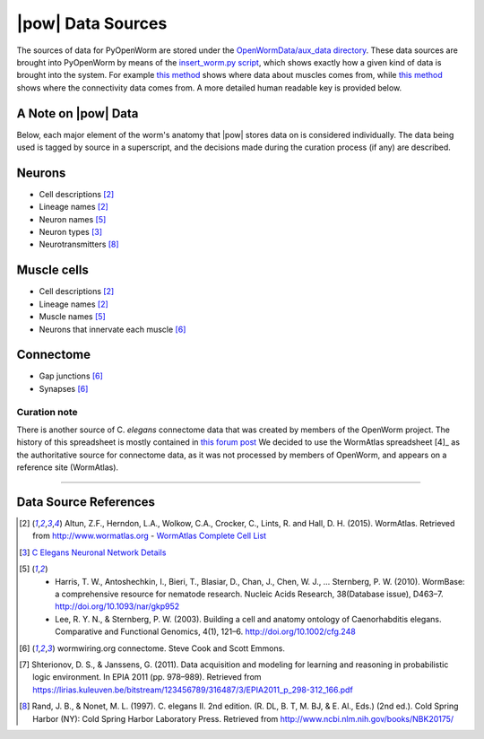.. _data_sources:

|pow| Data Sources
==================

The sources of data for PyOpenWorm are stored under the `OpenWormData/aux_data 
directory <https://github.com/openworm/PyOpenWorm/tree/5cc3042b004f167dbf18acc119474ea48b47810d/OpenWormData/aux_data>`_.  
These data sources are brought into PyOpenWorm by means of the 
`insert_worm.py script <https://github.com/openworm/PyOpenWorm/blob/5cc3042b004f167dbf18acc119474ea48b47810d/OpenWormData/scripts/insert_worm.py>`_, which shows exactly how a given kind of data is 
brought into the system.  For example `this method <https://github.com/openworm/PyOpenWorm/blob/5cc3042b004f167dbf18acc119474ea48b47810d/OpenWormData/scripts/insert_worm.py#L37>`_ shows where data about muscles 
comes from, while `this method <https://github.com/openworm/PyOpenWorm/blob/5cc3042b004f167dbf18acc119474ea48b47810d/OpenWormData/scripts/insert_worm.py#L218>`_ shows where the connectivity data comes from.  
A more detailed human readable key is provided below.


A Note on |pow| Data
--------------------
Below, each major element of the worm's anatomy that |pow| stores data
on is considered individually. The data being used is tagged by source
in a superscript, and the decisions made during the curation process 
(if any) are described.

Neurons
-------

- Cell descriptions [2]_
- Lineage names [2]_
- Neuron names [5]_
- Neuron types [3]_
- Neurotransmitters [8]_

Muscle cells
------------

- Cell descriptions [2]_
- Lineage names [2]_
- Muscle names [5]_
- Neurons that innervate each muscle [6]_

Connectome
----------

- Gap junctions [6]_
- Synapses [6]_

Curation note
^^^^^^^^^^^^^

There is another source of C. *elegans* connectome data that was created
by members of the OpenWorm project. The history of this spreadsheet is 
mostly contained in
`this forum post <https://groups.google.com/forum/#!topic/openworm-discuss/G9wKoR8N-l0/discussion>`_
We decided to use the WormAtlas spreadsheet [4]_ as the authoritative source
for connectome data, as it was not processed by members of OpenWorm, and
appears on a reference site (WormAtlas).

----------

Data Source References
----------------------

.. [2] Altun, Z.F., Herndon, L.A., Wolkow, C.A., Crocker, C., Lints, R. and Hall, D. H. (2015). WormAtlas. Retrieved from http://www.wormatlas.org
        - `WormAtlas Complete Cell List <http://www.wormatlas.org/celllist.htm>`_
.. [3] `C Elegans Neuronal Network Details <https://docs.google.com/spreadsheets/d/1Jc9pOJAce8DdcgkTgkUXafhsBQdrer2Y47zrHsxlqWg/edit#gid=2>`_
.. [5] - Harris, T. W., Antoshechkin, I., Bieri, T., Blasiar, D., Chan, J., Chen, W. J., … Sternberg, P. W. (2010). WormBase: a comprehensive resource for nematode research. Nucleic Acids Research, 38(Database issue), D463–7. http://doi.org/10.1093/nar/gkp952
        - Lee, R. Y. N., & Sternberg, P. W. (2003). Building a cell and anatomy ontology of Caenorhabditis elegans. Comparative and Functional Genomics, 4(1), 121–6. http://doi.org/10.1002/cfg.248
.. [6] wormwiring.org connectome. Steve Cook and Scott Emmons.
.. [7] Shterionov, D. S., & Janssens, G. (2011). Data acquisition and modeling for learning and reasoning in probabilistic logic environment. In EPIA 2011 (pp. 978–989). Retrieved from https://lirias.kuleuven.be/bitstream/123456789/316487/3/EPIA2011_p_298-312_166.pdf
.. [8] Rand, J. B., & Nonet, M. L. (1997). C. elegans II. 2nd edition. (R. DL, B. T, M. BJ, & E. Al., Eds.) (2nd ed.). Cold Spring Harbor (NY): Cold Spring Harbor Laboratory Press. Retrieved from http://www.ncbi.nlm.nih.gov/books/NBK20175/
